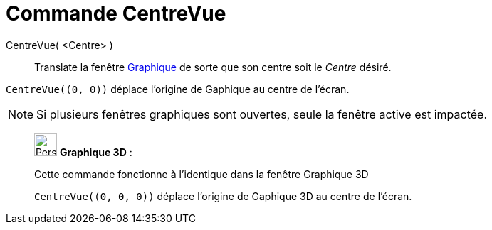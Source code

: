 = Commande CentreVue
:page-en: commands/CenterView
ifdef::env-github[:imagesdir: /fr/modules/ROOT/assets/images]

CentreVue( <Centre> )::
  Translate la fenêtre xref:/Graphique.adoc[Graphique] de sorte que son centre soit le _Centre_ désiré.

[EXAMPLE]
====

`++CentreVue((0, 0))++` déplace l'origine de Gaphique au centre de l'écran.

====

[NOTE]
====

Si plusieurs fenêtres graphiques sont ouvertes, seule la fenêtre active est impactée.

====

_____________________________________________________________

image:32px-Perspectives_algebra_3Dgraphics.svg.png[Perspectives algebra 3Dgraphics.svg,width=32,height=32] *Graphique
3D* :

Cette commande fonctionne à l'identique dans la fenêtre Graphique 3D

[EXAMPLE]
====

`++CentreVue((0, 0, 0))++` déplace l'origine de Gaphique 3D au centre de l'écran.

====
